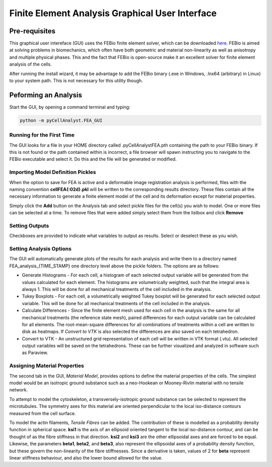 Finite Element Analysis Graphical User Interface
================================================

.. tcotree::
   :maxdepth: 1
   :glob:

Pre-requisites
--------------

This graphical user intereface (GUI) uses the FEBio finite element solver, which can be downloaded `here <http://www.febio.org>`_. FEBio is aimed at solving problems in biomechanics, which often have both geometric and material non-linearity as well as anisotropy and multiple physical phases. This and the fact that FEBio is open-source make it an excellent solver for finite element analysis of the cells.

After running the install wizard, it may be advantage to add the FEBio binary (.exe in Windows, .lnx64 (arbitrary) in Linux) to your system path. This is not necessary for this utility though.

Peforming an Analysis
---------------------

Start the GUI, by opening a command terminal and typing:

.. code-block:: guess

   python -m pyCellAnalyst.FEA_GUI

Running for the First Time
^^^^^^^^^^^^^^^^^^^^^^^^^^

The GUI looks for a file in your HOME directory called .pyCellAnalystFEA.pth containing the path to your FEBio binary. If this is not found or the path contained within is incorrect, a file browser will spawn instructing you to navigate to the FEBio executable and select it. Do this and the file will be generated or modified.

Importing Model Definition Pickles
^^^^^^^^^^^^^^^^^^^^^^^^^^^^^^^^^^

When the option to save for FEA is active and a deformable image registration analysis is performed, files with the naming convention **cellFEA{:02d}.pkl** will be written to the corresponding results directory. These files contain all the necessary information to generate a finite element model of the cell and its deformation except for material properties.

Simply click the **Add** button on the Analysis tab and select pickle files for the cell(s) you wish to model. One or more files can be selected at a time. To remove files that were added simply select them from the listbox and click **Remove**

Setting Outputs
^^^^^^^^^^^^^^^

Checkboxes are provided to indicate what variables to output as results. Select or deselect these as you wish.

Setting Analysis Options
^^^^^^^^^^^^^^^^^^^^^^^^

The GUI will automatically generate plots of the results for each analysis and write them to a directory named FEA_analysis_{TIME_STAMP} one directory level above the pickle folders. The options are as follows:

- Generate Histograms - For each cell, a histogram of each selected output variable will be generated from the values calculated for each element. The histograms are volumetrically weighted, such that the integral area is always 1. This will be done for all mechanical treatments of the cell included in the analysis.

- Tukey Boxplots - For each cell, a volumetrically weighted Tukey boxplot will be generated for each selected output variable. This will be done for all mechanical treatments of the cell included in the analysis.

- Calculate Differences - Since the finite element mesh used for each cell in the analysis is the same for all mechanical treatments (the reference state mesh), paired differences for each output variable can be calculated for all elements. The root-mean-square differences for all combinations of treatments within a cell are written to disk as heatmaps. If *Convert to VTK* is also selected the differences are also saved on each tetrahedron.

- Convert to VTK - An unstructured grid representation of each cell will be written in VTK format (.vtu). All selected output variables will be saved on the tetrahedrons. These can be further visualized and analyzed in software such as Paraview.

Assigning Material Properties
^^^^^^^^^^^^^^^^^^^^^^^^^^^^^

The second tab in the GUI, *Material Model*, provides options to define the material properties of the cells. The simplest model would be an isotropic ground substance such as a neo-Hookean or Mooney-Rivlin material with no tensile network.

To attempt to model the cytoskeleton, a transversely-isotropic ground substance can be selected to represent the microtubules. The symmetry axes for this material are oriented perpendicular to the local iso-distance contours measured from the cell surface.

To model the actin filaments, *Tensile Fibres* can be added. The contribution of these is modelled as a probability density function in spherical space. **ksi1** is the axis of an ellipsoid oriented tangent to the local iso-distance contour, and can be thought of as the fibre stiffness in that direction. **ksi2** and **ksi3** are the other ellipsoidal axes and are forced to be equal. Likewise, the parameters **beta1**, **beta2**, and **beta3**, also represent the ellipsoidal axes of a probability density function, but these govern the non-linearity of the fibre stiffnesses. Since a derivative is taken, values of 2 for **beta** represent linear stiffness behaviour, and also the lower bound allowed for the value.



